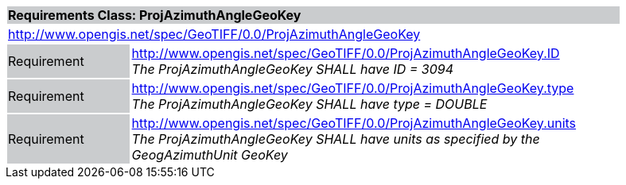 [cols="1,4",width="90%"]
|===
2+|*Requirements Class: ProjAzimuthAngleGeoKey* {set:cellbgcolor:#CACCCE}
2+|http://www.opengis.net/spec/GeoTIFF/0.0/ProjAzimuthAngleGeoKey 
{set:cellbgcolor:#FFFFFF}

|Requirement {set:cellbgcolor:#CACCCE}
|http://www.opengis.net/spec/GeoTIFF/0.0/ProjAzimuthAngleGeoKey.ID +
_The ProjAzimuthAngleGeoKey SHALL have ID = 3094_
{set:cellbgcolor:#FFFFFF}

|Requirement {set:cellbgcolor:#CACCCE}
|http://www.opengis.net/spec/GeoTIFF/0.0/ProjAzimuthAngleGeoKey.type +
_The ProjAzimuthAngleGeoKey SHALL have type = DOUBLE_
{set:cellbgcolor:#FFFFFF}

|Requirement {set:cellbgcolor:#CACCCE}
|http://www.opengis.net/spec/GeoTIFF/0.0/ProjAzimuthAngleGeoKey.units +
_The ProjAzimuthAngleGeoKey SHALL have units as specified by the GeogAzimuthUnit GeoKey_
{set:cellbgcolor:#FFFFFF}
|===
